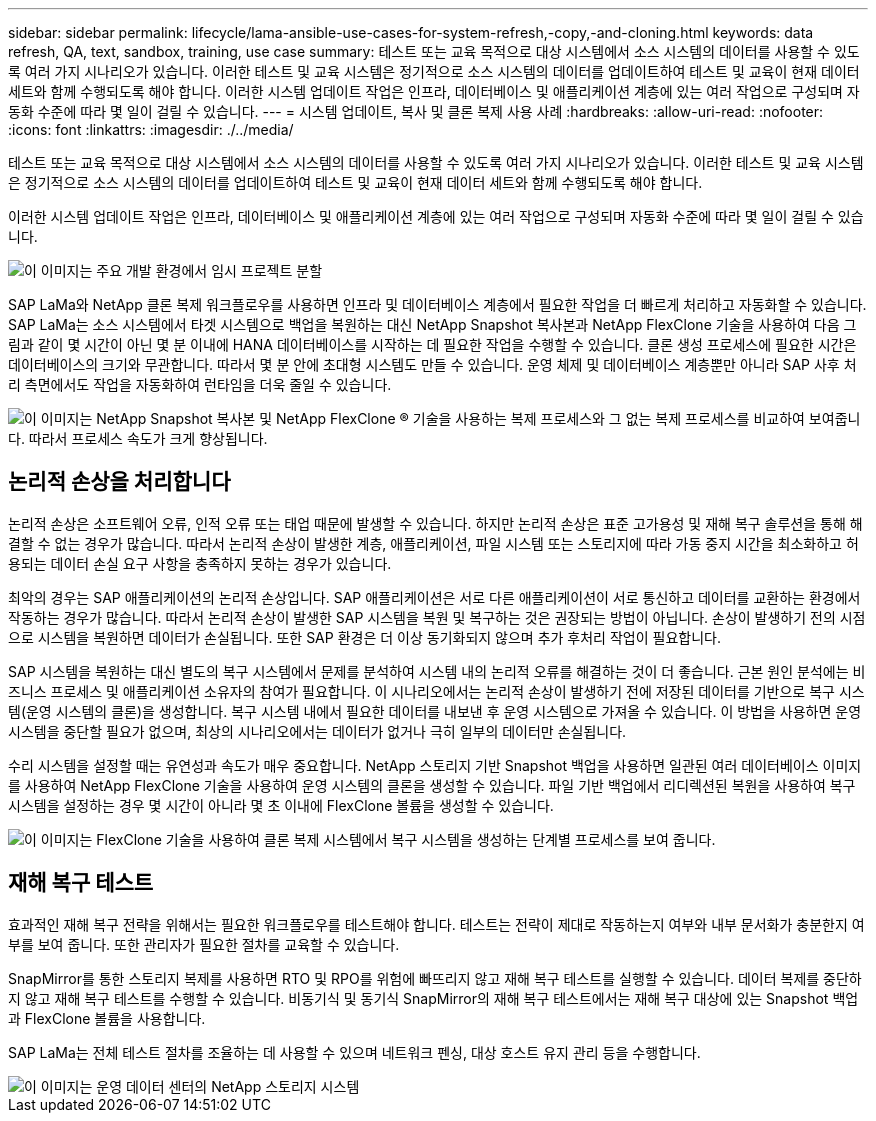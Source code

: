 ---
sidebar: sidebar 
permalink: lifecycle/lama-ansible-use-cases-for-system-refresh,-copy,-and-cloning.html 
keywords: data refresh, QA, text, sandbox, training, use case 
summary: 테스트 또는 교육 목적으로 대상 시스템에서 소스 시스템의 데이터를 사용할 수 있도록 여러 가지 시나리오가 있습니다. 이러한 테스트 및 교육 시스템은 정기적으로 소스 시스템의 데이터를 업데이트하여 테스트 및 교육이 현재 데이터 세트와 함께 수행되도록 해야 합니다. 이러한 시스템 업데이트 작업은 인프라, 데이터베이스 및 애플리케이션 계층에 있는 여러 작업으로 구성되며 자동화 수준에 따라 몇 일이 걸릴 수 있습니다. 
---
= 시스템 업데이트, 복사 및 클론 복제 사용 사례
:hardbreaks:
:allow-uri-read: 
:nofooter: 
:icons: font
:linkattrs: 
:imagesdir: ./../media/


[role="lead"]
테스트 또는 교육 목적으로 대상 시스템에서 소스 시스템의 데이터를 사용할 수 있도록 여러 가지 시나리오가 있습니다. 이러한 테스트 및 교육 시스템은 정기적으로 소스 시스템의 데이터를 업데이트하여 테스트 및 교육이 현재 데이터 세트와 함께 수행되도록 해야 합니다.

이러한 시스템 업데이트 작업은 인프라, 데이터베이스 및 애플리케이션 계층에 있는 여러 작업으로 구성되며 자동화 수준에 따라 몇 일이 걸릴 수 있습니다.

image::lama-ansible-image2.png[이 이미지는 주요 개발 환경에서 임시 프로젝트 분할, 수리 시스템, 교육 시스템 및 SANbox 시스템에 이르는 환경 워크플로를 보여 줍니다. 이 슬라이드에는 시스템 새로 고침, 시스템 복제 및 시스템 클론이 이러한 용도로 사용되는 위치가 나와 있습니다.]

SAP LaMa와 NetApp 클론 복제 워크플로우를 사용하면 인프라 및 데이터베이스 계층에서 필요한 작업을 더 빠르게 처리하고 자동화할 수 있습니다. SAP LaMa는 소스 시스템에서 타겟 시스템으로 백업을 복원하는 대신 NetApp Snapshot 복사본과 NetApp FlexClone 기술을 사용하여 다음 그림과 같이 몇 시간이 아닌 몇 분 이내에 HANA 데이터베이스를 시작하는 데 필요한 작업을 수행할 수 있습니다. 클론 생성 프로세스에 필요한 시간은 데이터베이스의 크기와 무관합니다. 따라서 몇 분 안에 초대형 시스템도 만들 수 있습니다. 운영 체제 및 데이터베이스 계층뿐만 아니라 SAP 사후 처리 측면에서도 작업을 자동화하여 런타임을 더욱 줄일 수 있습니다.

image::lama-ansible-image3.png[이 이미지는 NetApp Snapshot 복사본 및 NetApp FlexClone ® 기술을 사용하는 복제 프로세스와 그 없는 복제 프로세스를 비교하여 보여줍니다. 따라서 프로세스 속도가 크게 향상됩니다.]



== 논리적 손상을 처리합니다

논리적 손상은 소프트웨어 오류, 인적 오류 또는 태업 때문에 발생할 수 있습니다. 하지만 논리적 손상은 표준 고가용성 및 재해 복구 솔루션을 통해 해결할 수 없는 경우가 많습니다. 따라서 논리적 손상이 발생한 계층, 애플리케이션, 파일 시스템 또는 스토리지에 따라 가동 중지 시간을 최소화하고 허용되는 데이터 손실 요구 사항을 충족하지 못하는 경우가 있습니다.

최악의 경우는 SAP 애플리케이션의 논리적 손상입니다. SAP 애플리케이션은 서로 다른 애플리케이션이 서로 통신하고 데이터를 교환하는 환경에서 작동하는 경우가 많습니다. 따라서 논리적 손상이 발생한 SAP 시스템을 복원 및 복구하는 것은 권장되는 방법이 아닙니다. 손상이 발생하기 전의 시점으로 시스템을 복원하면 데이터가 손실됩니다. 또한 SAP 환경은 더 이상 동기화되지 않으며 추가 후처리 작업이 필요합니다.

SAP 시스템을 복원하는 대신 별도의 복구 시스템에서 문제를 분석하여 시스템 내의 논리적 오류를 해결하는 것이 더 좋습니다. 근본 원인 분석에는 비즈니스 프로세스 및 애플리케이션 소유자의 참여가 필요합니다. 이 시나리오에서는 논리적 손상이 발생하기 전에 저장된 데이터를 기반으로 복구 시스템(운영 시스템의 클론)을 생성합니다. 복구 시스템 내에서 필요한 데이터를 내보낸 후 운영 시스템으로 가져올 수 있습니다. 이 방법을 사용하면 운영 시스템을 중단할 필요가 없으며, 최상의 시나리오에서는 데이터가 없거나 극히 일부의 데이터만 손실됩니다.

수리 시스템을 설정할 때는 유연성과 속도가 매우 중요합니다. NetApp 스토리지 기반 Snapshot 백업을 사용하면 일관된 여러 데이터베이스 이미지를 사용하여 NetApp FlexClone 기술을 사용하여 운영 시스템의 클론을 생성할 수 있습니다. 파일 기반 백업에서 리디렉션된 복원을 사용하여 복구 시스템을 설정하는 경우 몇 시간이 아니라 몇 초 이내에 FlexClone 볼륨을 생성할 수 있습니다.

image::lama-ansible-image4.png[이 이미지는 FlexClone 기술을 사용하여 클론 복제 시스템에서 복구 시스템을 생성하는 단계별 프로세스를 보여 줍니다.]



== 재해 복구 테스트

효과적인 재해 복구 전략을 위해서는 필요한 워크플로우를 테스트해야 합니다. 테스트는 전략이 제대로 작동하는지 여부와 내부 문서화가 충분한지 여부를 보여 줍니다. 또한 관리자가 필요한 절차를 교육할 수 있습니다.

SnapMirror를 통한 스토리지 복제를 사용하면 RTO 및 RPO를 위험에 빠뜨리지 않고 재해 복구 테스트를 실행할 수 있습니다. 데이터 복제를 중단하지 않고 재해 복구 테스트를 수행할 수 있습니다. 비동기식 및 동기식 SnapMirror의 재해 복구 테스트에서는 재해 복구 대상에 있는 Snapshot 백업과 FlexClone 볼륨을 사용합니다.

SAP LaMa는 전체 테스트 절차를 조율하는 데 사용할 수 있으며 네트워크 펜싱, 대상 호스트 유지 관리 등을 수행합니다.

image::lama-ansible-image5.png[이 이미지는 운영 데이터 센터의 NetApp 스토리지 시스템, 로컬 DR 데이터 센터 및 원격 DR 데이터 센터 간의 관계를 보여 줍니다. 동기식 SnapMirror와 비동기식 SnapMirror 관계에 의해 연결됩니다.]
